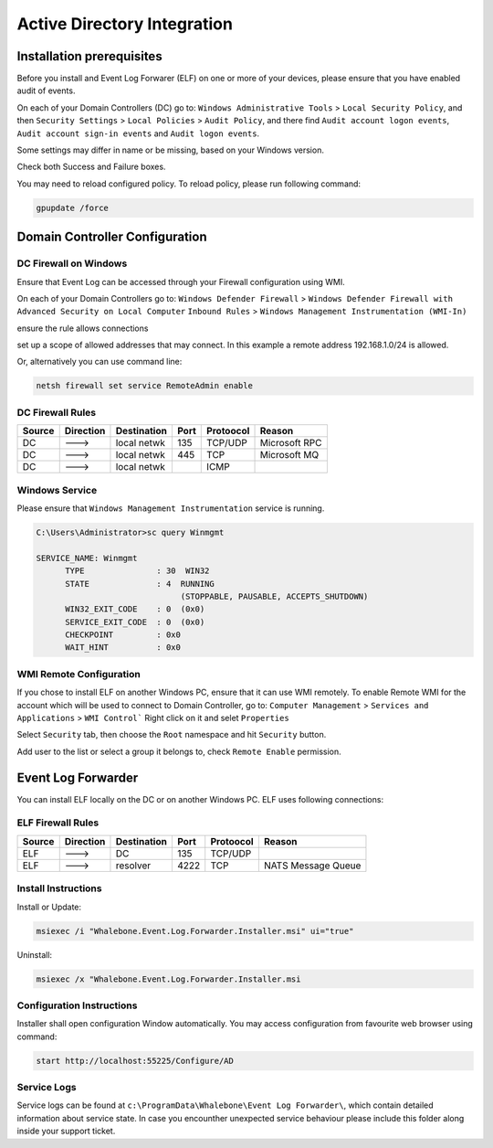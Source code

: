 ============================
Active Directory Integration
============================

**************************
Installation prerequisites
**************************

Before you install and Event Log Forwarer (ELF) on one or more of your devices, please ensure that you have enabled audit of events. 

On each of your Domain Controllers (DC) go to:
``Windows Administrative Tools`` > ``Local Security Policy``, and then
``Security Settings`` > ``Local Policies`` > ``Audit Policy``, and there find
``Audit account logon events``, ``Audit account sign-in events`` and  ``Audit logon events``. 

Some settings may differ in name or be missing, based on your Windows version.

.. image:: ./img/ad-integration-1.png
   :align: center

Check both Success and Failure boxes.

.. image:: ./img/ad-integration-2.png
   :align: center

You may need to reload configured policy. To reload policy, please run following command:

.. code-block:: shell

   gpupdate /force


*******************************
Domain Controller Configuration
*******************************

DC Firewall on Windows
======================

Ensure that Event Log can be accessed through your Firewall configuration using WMI.

On each of your Domain Controllers go to:
``Windows Defender Firewall`` > ``Windows Defender Firewall with Advanced Security on Local Computer`` 
``Inbound Rules`` > ``Windows Management Instrumentation (WMI-In)``

ensure the rule allows connections

.. image:: ./img/ad-integration-3.png
   :align: center

set up a scope of allowed addresses that may connect. In this example a remote address 192.168.1.0/24 is allowed.

.. image:: ./img/ad-integration-4.png
   :align: center

Or, alternatively you can use command line:
   
.. code-block:: shell

   netsh firewall set service RemoteAdmin enable


DC Firewall Rules
=================

====== ========= =========== ==== ========= ===========================
Source Direction Destination Port Protoocol Reason
====== ========= =========== ==== ========= ===========================
DC     --->      local netwk 135  TCP/UDP   Microsoft RPC	
DC     --->      local netwk 445  TCP       Microsoft MQ	
DC     --->      local netwk      ICMP      	
====== ========= =========== ==== ========= ===========================


Windows Service
===============

Please ensure that ``Windows Management Instrumentation`` service is running.

.. code-block:: shell

   C:\Users\Administrator>sc query Winmgmt

   SERVICE_NAME: Winmgmt
         TYPE               : 30  WIN32
         STATE              : 4  RUNNING
                                 (STOPPABLE, PAUSABLE, ACCEPTS_SHUTDOWN)
         WIN32_EXIT_CODE    : 0  (0x0)
         SERVICE_EXIT_CODE  : 0  (0x0)
         CHECKPOINT         : 0x0
         WAIT_HINT          : 0x0

.. image:: ./img/ad-integration-5.png
   :align: center


WMI Remote Configuration
========================

If you chose to install ELF on another Windows PC, ensure that it can use WMI remotely. To enable Remote WMI for the account which will be used to connect to Domain Controller, go to:
``Computer Management`` > ``Services and Applications`` > ``WMI Control```
Right click on it and selet ``Properties``

.. image:: ./img/ad-integration-6.png
   :align: center

Select ``Security`` tab, then choose the ``Root`` namespace and hit ``Security`` button.

.. image:: ./img/ad-integration-7.png
   :align: center

Add user to the list or select a group it belongs to, check ``Remote Enable`` permission.

.. image:: ./img/ad-integration-8.png
   :align: center

*******************
Event Log Forwarder 
*******************

You can install ELF locally on the DC or on another Windows PC. ELF uses following connections:


ELF Firewall Rules
==================

====== ========= =========== ==== ========= ===========================
Source Direction Destination Port Protoocol Reason
====== ========= =========== ==== ========= ===========================
ELF    --->      DC          135  TCP/UDP 
ELF    --->      resolver    4222 TCP	     NATS Message Queue
====== ========= =========== ==== ========= ===========================


Install Instructions
====================

Install or Update:

.. code-block:: shell

   msiexec /i "Whalebone.Event.Log.Forwarder.Installer.msi" ui="true"

Uninstall:

.. code-block:: shell

   msiexec /x "Whalebone.Event.Log.Forwarder.Installer.msi

Configuration Instructions
==========================

Installer shall open configuration Window automatically. You may access configuration from favourite web browser using command:

.. code-block:: shell

   start http://localhost:55225/Configure/AD

.. image:: ./img/ad-integration-9.png
   :align: center

Service Logs
============

Service logs can be found at ``c:\ProgramData\Whalebone\Event Log Forwarder\``, which contain detailed information about service state. In case you encounther unexpected service behaviour please include this folder along inside your support ticket. 
